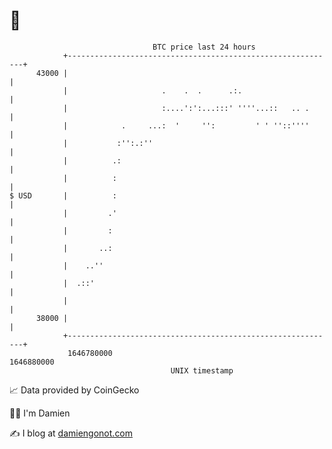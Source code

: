 * 👋

#+begin_example
                                   BTC price last 24 hours                    
               +------------------------------------------------------------+ 
         43000 |                                                            | 
               |                     .    .  .      .:.                     | 
               |                     :....':':...:::' ''''...::   .. .      | 
               |            .     ...:  '     '':         ' ' ''::''''      | 
               |           :'':.:''                                         | 
               |          .:                                                | 
               |          :                                                 | 
   $ USD       |          :                                                 | 
               |         .'                                                 | 
               |         :                                                  | 
               |       ..:                                                  | 
               |    ..''                                                    | 
               |  .::'                                                      | 
               |                                                            | 
         38000 |                                                            | 
               +------------------------------------------------------------+ 
                1646780000                                        1646880000  
                                       UNIX timestamp                         
#+end_example
📈 Data provided by CoinGecko

🧑‍💻 I'm Damien

✍️ I blog at [[https://www.damiengonot.com][damiengonot.com]]
